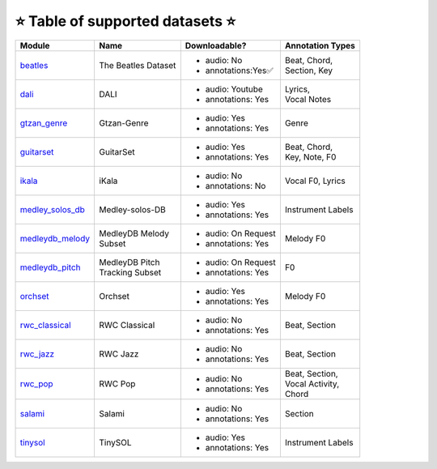 .. _datasets:

⭐ Table of supported datasets ⭐
=================================

+------------------+---------------------+---------------------+-------------------+
| Module           | Name                | Downloadable?       | Annotation Types  |
+==================+=====================+=====================+===================+
| beatles_         | The Beatles Dataset | - audio: No         | | Beat, Chord,    |
|                  |                     | - annotations:Yes✅ | | Section, Key    |
+------------------+---------------------+---------------------+-------------------+
| dali_            | DALI                | - audio: Youtube    | | Lyrics,         |
|                  |                     | - annotations: Yes  | | Vocal Notes     |
+------------------+---------------------+---------------------+-------------------+
| gtzan_genre_     | Gtzan-Genre         | - audio: Yes        | Genre             |
|                  |                     | - annotations: Yes  |                   |
+------------------+---------------------+---------------------+-------------------+
| guitarset_       | GuitarSet           | - audio: Yes        | | Beat, Chord,    |
|                  |                     | - annotations: Yes  | | Key, Note, F0   |
+------------------+---------------------+---------------------+-------------------+
| ikala_           | iKala               | - audio: No         | Vocal F0, Lyrics  |
|                  |                     | - annotations: No   |                   |
+------------------+---------------------+---------------------+-------------------+
| medley_solos_db_ | Medley-solos-DB     | - audio: Yes        | Instrument Labels |
|                  |                     | - annotations: Yes  |                   |
+------------------+---------------------+---------------------+-------------------+
| medleydb_melody_ | | MedleyDB Melody   | - audio: On Request | Melody F0         |
|                  | | Subset            | - annotations: Yes  |                   |
+------------------+---------------------+---------------------+-------------------+
| medleydb_pitch_  | | MedleyDB Pitch    | - audio: On Request | F0                |
|                  | | Tracking Subset   | - annotations: Yes  |                   |
+------------------+---------------------+---------------------+-------------------+
| orchset_         | Orchset             | - audio: Yes        | Melody F0         |
|                  |                     | - annotations: Yes  |                   |
+------------------+---------------------+---------------------+-------------------+
| rwc_classical_   | RWC Classical       | - audio: No         | Beat, Section     |
|                  |                     | - annotations: Yes  |                   |
+------------------+---------------------+---------------------+-------------------+
| rwc_jazz_        | RWC Jazz            | - audio: No         | Beat, Section     |
|                  |                     | - annotations: Yes  |                   |
+------------------+---------------------+---------------------+-------------------+
| rwc_pop_         | RWC Pop             | - audio: No         | | Beat, Section,  |
|                  |                     | - annotations: Yes  | | Vocal Activity, |
|                  |                     |                     | | Chord           |
+------------------+---------------------+---------------------+-------------------+
| salami_          | Salami              | - audio: No         | Section           |
|                  |                     | - annotations: Yes  |                   |
+------------------+---------------------+---------------------+-------------------+
| tinysol_         | TinySOL             | - audio: Yes        | Instrument Labels |
|                  |                     | - annotations: Yes  |                   |
+------------------+---------------------+---------------------+-------------------+

.. _beatles: https://mirdata.readthedocs.io/en/latest/source/mirdata.html#module-mirdata.beatles
.. _dali: https://mirdata.readthedocs.io/en/latest/source/mirdata.html#module-mirdata.dali
.. _gtzan_genre: https://mirdata.readthedocs.io/en/latest/source/mirdata.html#module-mirdata.gtzan_genre
.. _guitarset: https://mirdata.readthedocs.io/en/latest/source/mirdata.html#module-mirdata.guitarset
.. _ikala: https://mirdata.readthedocs.io/en/latest/source/mirdata.html#module-mirdata.ikala
.. _medley_solos_db: https://mirdata.readthedocs.io/en/latest/source/mirdata.html#module-mirdata.medley_solos_db
.. _medleydb_melody: https://mirdata.readthedocs.io/en/latest/source/mirdata.html#module-mirdata.medleydb_melody
.. _medleydb_pitch: https://mirdata.readthedocs.io/en/latest/source/mirdata.html#module-mirdata.medleydb_pitch
.. _orchset: https://mirdata.readthedocs.io/en/latest/source/mirdata.html#module-mirdata.orchset
.. _rwc_classical: https://mirdata.readthedocs.io/en/latest/source/mirdata.html#module-mirdata.rwc_classical
.. _rwc_jazz: https://mirdata.readthedocs.io/en/latest/source/mirdata.html#module-mirdata.rwc_jazz
.. _rwc_pop: https://mirdata.readthedocs.io/en/latest/source/mirdata.html#module-mirdata.rwc_pop
.. _salami: https://mirdata.readthedocs.io/en/latest/source/mirdata.html#module-mirdata.salami
.. _tinysol: https://mirdata.readthedocs.io/en/latest/source/mirdata.html#module-mirdata.tinysol


